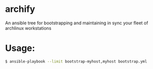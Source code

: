 * archify
An ansible tree for bootstrapping and maintaining in sync your fleet of archlinux workstations

* Usage:

#+BEGIN_SRC sh
$ ansible-playbook --limit bootstrap-myhost,myhost bootstrap.yml
#+END_SRC
